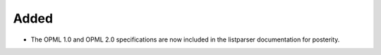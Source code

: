 Added
-----

*   The OPML 1.0 and OPML 2.0 specifications are now included in the listparser documentation for posterity.
